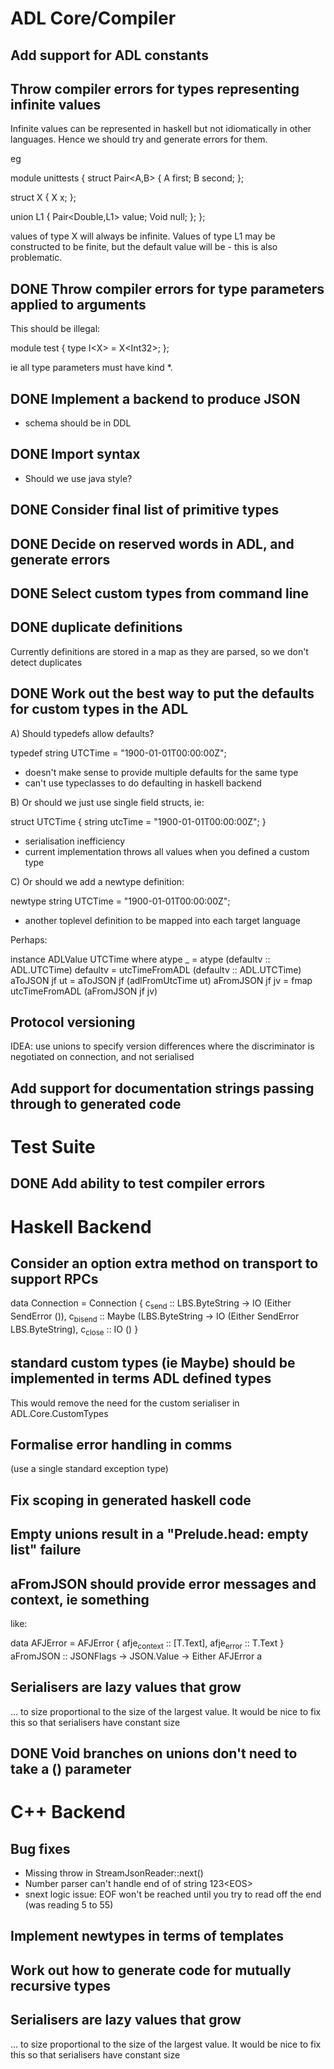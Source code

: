 * ADL Core/Compiler
** Add support for ADL constants
** Throw compiler errors for types representing infinite values

Infinite values can be represented in haskell but not idiomatically in other languages. Hence
we should try and generate errors for them.

eg

module unittests
{
     struct Pair<A,B>
     {
         A first;
         B second;
     };

     struct X
     {
         X x;
     };

     union L1
     {
         Pair<Double,L1> value;
         Void null;
     };
};

values of type X will always be infinite. Values of type L1 may be constructed to
be finite, but the default value will be - this is also problematic.

** DONE Throw compiler errors for type parameters applied to arguments

This should be illegal:

module test
{
type I<X> = X<Int32>;
};

ie all type parameters must have kind *.

** DONE Implement a backend to produce JSON
 - schema should be in DDL
** DONE Import syntax
    - Should we use java style?
** DONE Consider final list of primitive types
** DONE Decide on reserved words in ADL, and generate errors
** DONE Select custom types from command line
** DONE duplicate definitions
Currently definitions are stored in a map as they are parsed, so we don't detect duplicates

** DONE Work out the best way to put the defaults for custom types in the ADL

  A) Should typedefs allow defaults?

    typedef string UTCTime = "1900-01-01T00:00:00Z";

    - doesn't make sense to provide multiple defaults for the same type
    - can't use typeclasses to do defaulting in haskell backend

  B) Or should we just use single field structs, ie:

    struct UTCTime { string utcTime = "1900-01-01T00:00:00Z"; }

    - serialisation inefficiency
    - current implementation throws all values when you defined a custom type

  C) Or should we add a newtype definition:

    newtype string UTCTime = "1900-01-01T00:00:00Z";

    - another toplevel definition to be mapped into each target language


Perhaps:

instance ADLValue UTCTime where
  atype _ = atype (defaultv :: ADL.UTCTime)
  defaultv = utcTimeFromADL (defaultv :: ADL.UTCTime)
  aToJSON jf ut = aToJSON jf (adlFromUtcTime ut)
  aFromJSON jf jv = fmap utcTimeFromADL (aFromJSON jf jv)


** Protocol versioning
IDEA: use unions to specify version differences where the
discriminator is negotiated on connection, and not serialised
** Add support for documentation strings passing through to generated code

* Test Suite
** DONE Add ability to test compiler errors
* Haskell Backend
** Consider an option extra method on transport to support RPCs

data Connection = Connection {
  c_send :: LBS.ByteString -> IO (Either SendError ()),
  c_bisend :: Maybe (LBS.ByteString -> IO (Either SendError LBS.ByteString),
  c_close :: IO ()
  }

** standard custom types (ie Maybe) should be implemented in terms  ADL defined types
This would remove the need for the custom serialiser in ADL.Core.CustomTypes

** Formalise error handling in comms
(use a single standard exception type)
** Fix scoping in generated haskell code

** Empty unions result in a "Prelude.head: empty list" failure

** aFromJSON should provide error messages and context, ie something
  like:

      data AFJError = AFJError { afje_context :: [T.Text], afje_error ::  T.Text }
      aFromJSON :: JSONFlags -> JSON.Value -> Either AFJError a

** Serialisers are lazy values that grow
... to size proportional to the size of the largest value. It would be
nice to fix this so that serialisers have constant size
** DONE Void branches on unions don't need to take a () parameter


* C++ Backend
** Bug fixes
    - Missing throw in StreamJsonReader::next()
    - Number parser can't handle end of of string 123<EOS>
    - snext logic issue: EOF won't be reached until you try to read off the end (was reading 5 to 55)

** Implement newtypes in terms of templates

** Work out how to generate code for mutually recursive types

** Serialisers are lazy values that grow
... to size proportional to the size of the largest value. It would be
nice to fix this so that serialisers have constant size


